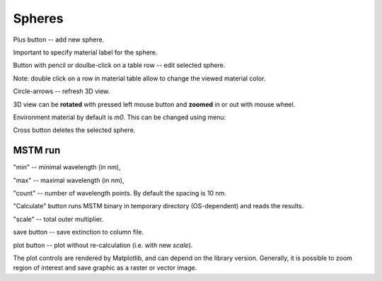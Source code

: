 .. _gui_spheres:

Spheres
-------

.. image:: interface_mstm.png

Plus button -- add new sphere.

.. image:: gui_spheres_add.png

Important to specify material label for the sphere.


Button with pencil or doulbe-click on a table row -- edit selected sphere. 

Note: double click on a row in material table allow to change the viewed material color.

Circle-arrows -- refresh 3D view.

3D view can be **rotated** with pressed left mouse button and **zoomed** in or out with mouse wheel.


Environment material by default is `m0`. This can be changed using menu:

.. image::  gui_spheres_matrix.png

Cross button deletes the selected sphere.


MSTM run
^^^^^^^^

.. image:: gui_mstm.png

"min" -- minimal wavelength (in nm),

"max" -- maximal wavelength (in nm),

"count" -- number of wavelength points. By default the spacing is 10 nm.

"Calculate" button runs MSTM binary in temporary directory (OS-dependent) and reads the results.

"scale" -- total outer multiplier.

save button -- save extinction to column file.

plot button -- plot without re-calculation (i.e. with new `scale`).

.. image:: gui_mstm_plot.png

The plot controls are rendered by Matplotlib, and can depend on the library version. Generally, it is possible to zoom region of interest and save graphic as a raster or vector image.








